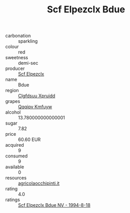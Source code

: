 :PROPERTIES:
:ID:                     dfd84961-f396-43d0-b861-e06faf10b54f
:END:
#+TITLE: Scf Elpezclx Bdue 

- carbonation :: sparkling
- colour :: red
- sweetness :: demi-sec
- producer :: [[id:85267b00-1235-4e32-9418-d53c08f6b426][Scf Elpezclx]]
- name :: Bdue
- region :: [[id:a4524dba-3944-47dd-9596-fdc65d48dd10][Clgfdsuu Xpruidd]]
- grapes :: [[id:ce291a16-d3e3-4157-8384-df4ed6982d90][Qqqipv Kmfuyw]]
- alcohol :: 13.780000000000001
- sugar :: 7.82
- price :: 60.60 EUR
- acquired :: 9
- consumed :: 9
- available :: 0
- resources :: [[http://www.agricolaocchipinti.it/it/vinicontrada][agricolaocchipinti.it]]
- rating :: 4.0
- ratings :: [[id:decf7729-8b63-4924-add0-2e492f0d35e8][Scf Elpezclx Bdue NV - 1994-8-18]]



